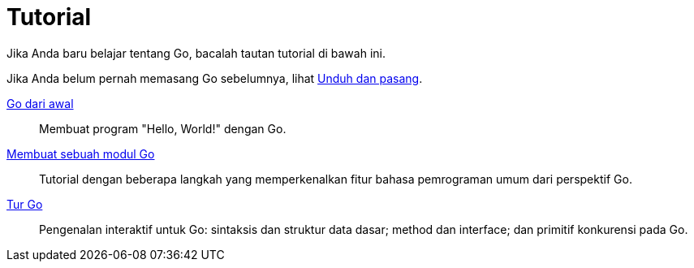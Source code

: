 = Tutorial

Jika Anda baru belajar tentang Go, bacalah tautan tutorial di bawah ini.

Jika Anda belum pernah memasang Go sebelumnya, lihat
link:/doc/install/[Unduh dan pasang^].

link:/doc/tutorial/getting-started/[Go dari awal^]::
  Membuat program "Hello, World!" dengan Go.

link:/doc/tutorial/create-module/[Membuat sebuah modul Go^]::
  Tutorial dengan beberapa langkah yang memperkenalkan fitur bahasa
  pemrograman umum dari perspektif Go.

https://tour.golang-id.org/welcome/1[Tur Go^]::
  Pengenalan interaktif untuk Go: sintaksis dan struktur data dasar; method
  dan interface; dan primitif konkurensi pada Go.
